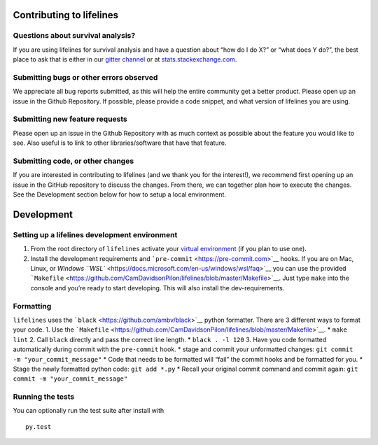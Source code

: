 Contributing to lifelines
-------------------------

Questions about survival analysis?
~~~~~~~~~~~~~~~~~~~~~~~~~~~~~~~~~~

If you are using lifelines for survival analysis and have a question
about “how do I do X?” or “what does Y do?”, the best place to ask that
is either in our `gitter
channel <https://gitter.im/python-lifelines/Lobby>`__ or at
`stats.stackexchange.com <https://stats.stackexchange.com/>`__.

Submitting bugs or other errors observed
~~~~~~~~~~~~~~~~~~~~~~~~~~~~~~~~~~~~~~~~

We appreciate all bug reports submitted, as this will help the entire
community get a better product. Please open up an issue in the Github
Repository. If possible, please provide a code snippet, and what version
of lifelines you are using.

Submitting new feature requests
~~~~~~~~~~~~~~~~~~~~~~~~~~~~~~~

Please open up an issue in the Github Repository with as much context as
possible about the feature you would like to see. Also useful is to link
to other libraries/software that have that feature.

Submitting code, or other changes
~~~~~~~~~~~~~~~~~~~~~~~~~~~~~~~~~

If you are interested in contributing to lifelines (and we thank you for
the interest!), we recommend first opening up an issue in the GitHub
repository to discuss the changes. From there, we can together plan how
to execute the changes. See the Development section below for how to
setup a local environment.

Development
-----------

Setting up a lifelines development environment
~~~~~~~~~~~~~~~~~~~~~~~~~~~~~~~~~~~~~~~~~~~~~~

1. From the root directory of ``lifelines`` activate your `virtual
   environment <https://realpython.com/python-virtual-environments-a-primer/>`__
   (if you plan to use one).
2. Install the development requirements and
   ```pre-commit`` <https://pre-commit.com>`__ hooks. If you are on Mac,
   Linux, or `Windows
   ``WSL`` <https://docs.microsoft.com/en-us/windows/wsl/faq>`__ you can
   use the provided
   ```Makefile`` <https://github.com/CamDavidsonPilon/lifelines/blob/master/Makefile>`__.
   Just type ``make`` into the console and you’re ready to start
   developing. This will also install the dev-requirements.

Formatting
~~~~~~~~~~

``lifelines`` uses the ```black`` <https://github.com/ambv/black>`__
python formatter. There are 3 different ways to format your code. 1. Use
the
```Makefile`` <https://github.com/CamDavidsonPilon/lifelines/blob/master/Makefile>`__.
\* ``make lint`` 2. Call ``black`` directly and pass the correct line
length. \* ``black . -l 120`` 3. Have you code formatted automatically
during commit with the ``pre-commit`` hook. \* stage and commit your
unformatted changes: ``git commit -m "your_commit_message"`` \* Code
that needs to be formatted will “fail” the commit hooks and be formatted
for you. \* Stage the newly formatted python code: ``git add *.py`` \*
Recall your original commit command and commit again:
``git commit -m "your_commit_message"``

Running the tests
~~~~~~~~~~~~~~~~~

You can optionally run the test suite after install with

::

   py.test
